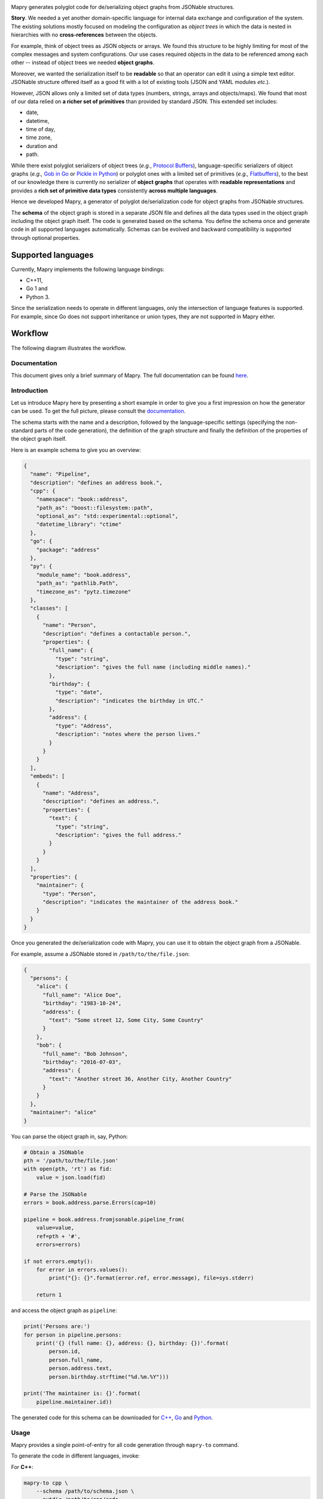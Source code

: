.. image:: https://raw.githubusercontent.com/Parquery/mapry/master/logo-640x320.png
   :alt: Mapry

.. image:: https://travis-ci.com/Parquery/mapry.svg?branch=master
    :target: https://travis-ci.com/Parquery/mapry

.. image:: https://coveralls.io/repos/github/Parquery/mapry/badge.svg?branch=master
    :target: https://coveralls.io/github/Parquery/mapry

.. image:: https://readthedocs.org/projects/mapry/badge/?version=latest
    :target: https://mapry.readthedocs.io/en/latest/
    :alt: Documentation Status

.. image:: https://badge.fury.io/py/mapry.svg
    :target: https://pypi.org/project/mapry/
    :alt: PyPI - version

.. image:: https://img.shields.io/pypi/pyversions/mapry.svg
    :target: https://pypi.org/project/mapry/
    :alt: PyPI - Python Version

Mapry generates polyglot code for de/serializing object graphs from
JSONable structures.

**Story**. We needed a yet another domain-specific language for internal data
exchange and configuration of the system. The existing solutions mostly focused
on modeling the configuration as *object trees* in which the data is nested in
hierarchies with no **cross-references** between the objects.

For example, think of object trees as JSON objects or arrays. We found this
structure to be highly limiting for most of the complex messages and system
configurations. Our use cases required objects in the data to be referenced
among each other -- instead of object trees we needed **object graphs**.

Moreover, we wanted the serialization itself to be **readable** so that an
operator can edit it using a simple text editor. JSONable structure offered
itself as a good fit with a lot of existing tools (JSON and
YAML modules *etc*.).

However, JSON allows only a limited set of data types (numbers, strings, arrays
and objects/maps). We found that most of our data relied on
**a richer set of primitives** than provided by standard JSON. This
extended set includes:

* date,
* datetime,
* time of day,
* time zone,
* duration and
* path.

While there exist polyglot serializers of object trees (*e.g.*,
`Protocol Buffers <https://developers.google.com/protocol-buffers/>`_),
language-specific serializers of object graphs (*e.g.,*
`Gob in Go <https://golang.org/pkg/encoding/gob/>`_ or
`Pickle in Python <https://docs.python.org/3/library/pickle.html>`_) or polyglot
ones with a limited set of primitives (*e.g.,*
`Flatbuffers <https://google.github.io/flatbuffers/>`_), to the best of our
knowledge there is currently no serializer of **object graphs** that operates
with **readable representations** and provides a
**rich set of primitive data types** consistently **across multiple languages**.

Hence we developed Mapry, a generator of polyglot de/serialization code
for object graphs from JSONable structures.

The **schema** of the object graph is stored in a separate JSON file and defines
all the data types used in the object graph including the object graph itself.
The code is generated based on the schema. You define the schema once and
generate code in all supported languages automatically. Schemas can be
evolved and backward compatibility is supported through optional properties.

Supported languages
-------------------
Currently, Mapry implements the following language bindings:

* C++11, 
* Go 1 and 
* Python 3.

Since the serialization needs to operate in different languages, only the
intersection of language features is supported. For example, since Go does not
support inheritance or union types, they are not supported in Mapry either.

Workflow
--------
The following diagram illustrates the workflow.

.. image:: https://raw.githubusercontent.com/Parquery/mapry/master/diagram.png

Documentation
=============

This document gives only a brief summary of Mapry. The full documentation can be
found `here <https://mapry.readthedocs.io/en/latest/>`_.

Introduction
============

Let us introduce Mapry here by presenting a short example in order to give you a first
impression on how the generator can be used. To get the full picture, please consult the
`documentation <https://mapry.readthedocs.io/en/latest/>`__.

The schema starts with the name and a description, followed by the
language-specific settings (specifying the non-standard parts of the code
generation), the definition of the graph structure and finally the definition of the properties of
the object graph itself.

Here is an example schema to give you an overview:

.. code-block:: json

    {
      "name": "Pipeline",
      "description": "defines an address book.",
      "cpp": {
        "namespace": "book::address",
        "path_as": "boost::filesystem::path",
        "optional_as": "std::experimental::optional",
        "datetime_library": "ctime"
      },
      "go": {
        "package": "address"
      },
      "py": {
        "module_name": "book.address",
        "path_as": "pathlib.Path",
        "timezone_as": "pytz.timezone"
      },
      "classes": [
        {
          "name": "Person",
          "description": "defines a contactable person.",
          "properties": {
            "full_name": {
              "type": "string",
              "description": "gives the full name (including middle names)."
            },
            "birthday": {
              "type": "date",
              "description": "indicates the birthday in UTC."
            },
            "address": {
              "type": "Address",
              "description": "notes where the person lives."
            }
          }
        }
      ],
      "embeds": [
        {
          "name": "Address",
          "description": "defines an address.",
          "properties": {
            "text": {
              "type": "string",
              "description": "gives the full address."
            }
          }
        }
      ],
      "properties": {
        "maintainer": {
          "type": "Person",
          "description": "indicates the maintainer of the address book."
        }
      }
    }

Once you generated the de/serialization code with Mapry, you can use it
to obtain the object graph from a JSONable.

For example, assume a JSONable stored in ``/path/to/the/file.json``:

.. code-block:: json

    {
      "persons": {
        "alice": {
          "full_name": "Alice Doe",
          "birthday": "1983-10-24",
          "address": {
            "text": "Some street 12, Some City, Some Country"
          }
        },
        "bob": {
          "full_name": "Bob Johnson",
          "birthday": "2016-07-03",
          "address": {
            "text": "Another street 36, Another City, Another Country"
          }
        }
      },
      "maintainer": "alice"
    } 

You can parse the object graph in, say, Python:

.. code-block:: Python

    # Obtain a JSONable
    pth = '/path/to/the/file.json'
    with open(pth, 'rt') as fid:
        value = json.load(fid)

    # Parse the JSONable
    errors = book.address.parse.Errors(cap=10)

    pipeline = book.address.fromjsonable.pipeline_from(
        value=value,
        ref=pth + '#',
        errors=errors)

    if not errors.empty():
        for error in errors.values():
            print("{}: {}".format(error.ref, error.message), file=sys.stderr)

        return 1

and access the object graph as ``pipeline``:

.. code-block:: Python

    print('Persons are:')
    for person in pipeline.persons:
        print('{} (full name: {}, address: {}, birthday: {})'.format(
            person.id,
            person.full_name,
            person.address.text,
            person.birthday.strftime("%d.%m.%Y")))

    print('The maintainer is: {}'.format(
        pipeline.maintainer.id))


The generated code for this schema can be downloaded for
`C++ <https://github.com/Parquery/mapry/blob/master/test_cases/docs/schema/introductory_example/cpp/test_generate>`_,
`Go <https://github.com/Parquery/mapry/blob/master/test_cases/docs/schema/introductory_example/py/test_generate>`_ and
`Python <https://github.com/Parquery/mapry/blob/master/test_cases/docs/schema/introductory_example/py/test_generate>`_.

Usage
=====

Mapry provides a single point-of-entry for all code generation through
``mapry-to`` command.

To generate the code in different languages, invoke:

For **C++**:

.. code-block:: bash

    mapry-to cpp \
        --schema /path/to/schema.json \
        --outdir /path/to/cpp/code

For **Go**:

.. code-block:: bash

    mapry-to go \
        --schema /path/to/schema.json \
        --outdir /path/to/go/code

For **Python**:

.. code-block:: bash

    mapry-to py \
        --schema /path/to/schema.json \
        --outdir /path/to/py/code

If the output directory does not exist, it will be created. Any existing
files will be silently overwritten.

Installation
============
We provide a prepackaged PEX file that can be readily downloaded and executed.
Please see the `Releases section <https://github.com/Parquery/mapry/releases>`_.

If you prefer to use Mapry as a library (*e.g.*, as part of your Python-based
build system), install it with pip:

.. code-block:: bash

    pip3 install mapry

Contributing
============
All contributions are highly welcome. Please consult this
`page <https://mapry.readthedocs.io/en/latest/contributing.html>`_
in the documentation to see how you can contribute.

Versioning
==========
We follow `Semantic Versioning <http://semver.org/spec/v1.0.0.html>`_.
We extended the standard semantic versioning with an additional format version.
The version W.X.Y.Z indicates:

* W is the format version (data representation is backward-incompatible),
* X is the major version (library interface is backward-incompatible),
* Y is the minor version (library interface is extended, but
  backward-compatible), and
* Z is the patch version (backward-compatible bug fix).

Related Projects
================
We compiled an extensive list of related projects and how they compare to Mapry
in the
`documentation <https://mapry.readthedocs.io/en/latest/related_projects.html>`__.

We present here only the most prominent projects and their main differences
to Mapry:

Standard JSON libraries
    support only object *trees*, not graphs. They usually lack a schema (*e.g.,*
    `json module in Python <https://docs.python.org/3/library/json.html>`_).

De/serializers based on annotations
    handle object graphs through custom logic (*e.g.,*
    `Jackson in Java <https://github.com/FasterXML/jackson>`_). Since they are
    based on annotations in source code, a polyglot code base would require
    a duplication across different languages which can be cumbersome and
    error-prone to keep synchronized.

Standard or widely used serialization libraries
    handle object graphs well and provide a rich set of primitives. However, the serialization
    format differs accross languagues (*e.g.*,
    `Boost.Serialization in C++ <https://www.boost.org/doc/libs/1_70_0/libs/serialization/doc/index.html>`_
    or `Pickle in Python <https://docs.python.org/3/library/pickle.html>`_
    would need to be supported in Go).

Popular serializers based on generated code
    usually do not de/serialize object graphs, but only object trees (*e.g.,*
    `Protocol Buffers <https://developers.google.com/protocol-buffers/>`_ or
    `Cap'n Proto <https://capnproto.org/>`_).

    `Flatbuffers <https://google.github.io/flatbuffers/>`_ being the exception
    handle object graphs natively, but lack support for sophisticated types such as
    maps and datetimes, durations *etc.*
